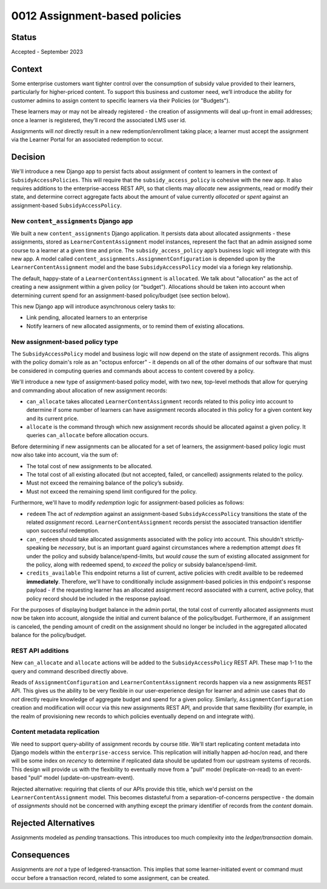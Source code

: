 0012 Assignment-based policies
*******************************

Status
======

Accepted - September 2023

Context
=======
Some enterprise customers want tighter control over the consumption of subsidy value
provided to their learners, particularly for higher-priced content.
To support this business and customer need, we’ll introduce the ability for
customer admins to assign content to specific learners via their Policies (or "Budgets").

These learners may or may not be already registered -
the creation of assignments will deal up-front in email addresses;
once a learner is registered, they’ll record the associated LMS user id.

Assignments will *not* directly result in a new redemption/enrollment taking place;
a learner must accept the assignment via the Learner Portal for an associated redemption to occur.


Decision
========
We'll introduce a new Django app to persist facts about
assignment of content to learners in the context of ``SubsidyAccessPolicies``.
This will require that the ``subsidy_access_policy`` is cohesive with the new app.
It also requires additions to the enterprise-access REST API, so that clients
may *allocate* new assignments, read or modify their state, and determine
correct aggregate facts about the amount of value currently *allocated* or *spent*
against an assignment-based ``SubsidyAccessPolicy``.


New ``content_assignments`` Django app
--------------------------------------
We built a new ``content_assignments`` Django application.  It persists data about
allocated assignments - these assignments, stored as ``LearnerContentAssignment`` model instances,
represent the fact that an admin assigned some course to a learner at a given time and price.
The ``subsidy_access_policy`` app’s business logic will integrate with this new app.
A model called ``content_assignments.AssignmentConfiguration`` is depended upon by the ``LearnerContentAssignment``
model and the base ``SubsidyAccessPolicy`` model via a foriegn key relationship.

The default, happy-state of a ``LearnerContentAssignment`` is ``allocated``.  We talk about
"allocation" as the act of creating a new assignment within a given policy (or "budget").
Allocations should be taken into account when determining current spend for an
assignment-based policy/budget (see section below).

This new Django app will introduce asynchronous celery tasks to:

- Link pending, allocated learners to an enterprise
- Notify learners of new allocated assignments, or to remind them of existing allocations.

New assignment-based policy type
--------------------------------
The ``SubsidyAccessPolicy`` model and business logic will now depend on the
state of assignment records. This aligns with the policy domain's role as an
"octopus enforcer" - it depends on all of the other domains of our software
that must be considered in computing queries and commands about access to content
covered by a policy.

We'll introduce a new type of assignment-based policy model, with two new, top-level methods
that allow for querying and commanding about allocation of new assignment records:

- ``can_allocate`` takes allocated ``LearnerContentAssignment`` records related to this policy
  into account to determine if some number of learners can have assignment records
  allocated in this policy for a given content key  and its current price.
- ``allocate`` is the command through which new assignment records should
  be allocated against a given policy.  It queries ``can_allocate`` before
  allocation occurs.

Before determining if new assignments can be allocated for a set of learners,
the assignment-based policy logic must now also take into account, via the sum of:

- The total cost of new assignments to be allocated.
- The total cost of all existing allocated (but not accepted, failed, or cancelled) assignments related to the policy.
- Must not exceed the remaining balance of the policy’s subsidy.
- Must not exceed the remaining spend limit configured for the policy.

Furthermore, we'll have to modify *redemption* logic for assignment-based policies as follows:

- ``redeem`` The act of *redemption* against an assignment-based ``SubsidyAccessPolicy`` transitions
  the state of the related *assignment* record.  ``LearnerContentAssignment``
  records persist the associated transaction identifier upon successful redemption.
- ``can_redeem`` should take allocated assignments associated with the policy into account.
  This shouldn't strictly-speaking be *necessary*, but is an important guard against
  circumstances where a redemption attempt *does* fit under the policy and subsidy balance/spend-limits,
  but *would cause* the sum of existing allocated assignment for the policy, along with
  redeemed spend, to *exceed* the policy or subsidy balance/spend-limit.
- ``credits_available`` This endpoint returns a list of current, active policies
  with credit availble to be redeemed **immediately**.  Therefore, we'll have to conditionally
  include assignment-based policies in this endpoint's response payload - if the requesting
  learner has an allocated assignment record associated with a current, active policy, that
  policy record should be included in the response payload.

For the purposes of displaying budget balance in the admin portal,
the total cost of currently allocated assignments must now be taken into account,
alongside the initial and current balance of the policy/budget.
Furthermore, if an assignment is canceled, the pending amount of credit on the
assignment should no longer be included in the aggregated allocated balance for the policy/budget.

REST API additions
------------------
New ``can_allocate`` and ``allocate`` actions will be added to the ``SubsidyAccessPolicy`` REST API.
These map 1-1 to the query and command described directly above.

Reads of ``AssignmentConfiguration`` and ``LearnerContentAssignment`` records happen via
a new assignments REST API.  This gives us the ability to be very flexible
in our user-experience design for learner and admin use cases that do *not* directly
require knowledge of aggregate budget and spend for a given policy.
Similarly, ``AssignmentConfiguration`` creation and modification
will occur via this new assignments REST API, and provide that same flexibility (for example,
in the realm of provisioning new records to which policies eventually depend on and integrate with).

Content metadata replication
----------------------------
We need to support query-ability of assignment records by course *title*.  We'll start
replicating content metadata into Django models within the ``enterprise-access`` service.
This replication will initially happen ad-hoc/on read, and there will be some
index on *recency* to determine if replicated data should be updated from our upstream
systems of records.  This design will provide us with the flexibility to eventually move
from a "pull" model (replicate-on-read) to an event-based "pull" model (update-on-upstream-event).

Rejected alternative: requiring that clients of our APIs provide this title,
which we'd persist on the ``LearnerContentAssignment`` model.  This becomes
distasteful from a separation-of-concerns perspective - the domain of *assignments*
should not be concerned with anything except the primary identifier of records
from the *content* domain.

Rejected Alternatives
=====================
Assignments modeled as *pending* transactions.  This introduces too much complexity
into the *ledger/transaction* domain.

Consequences
============
Assignments are *not* a type of ledgered-transaction.  This implies that some
learner-initiated event or command must occur before a transaction record, related
to some assignment, can be created.
